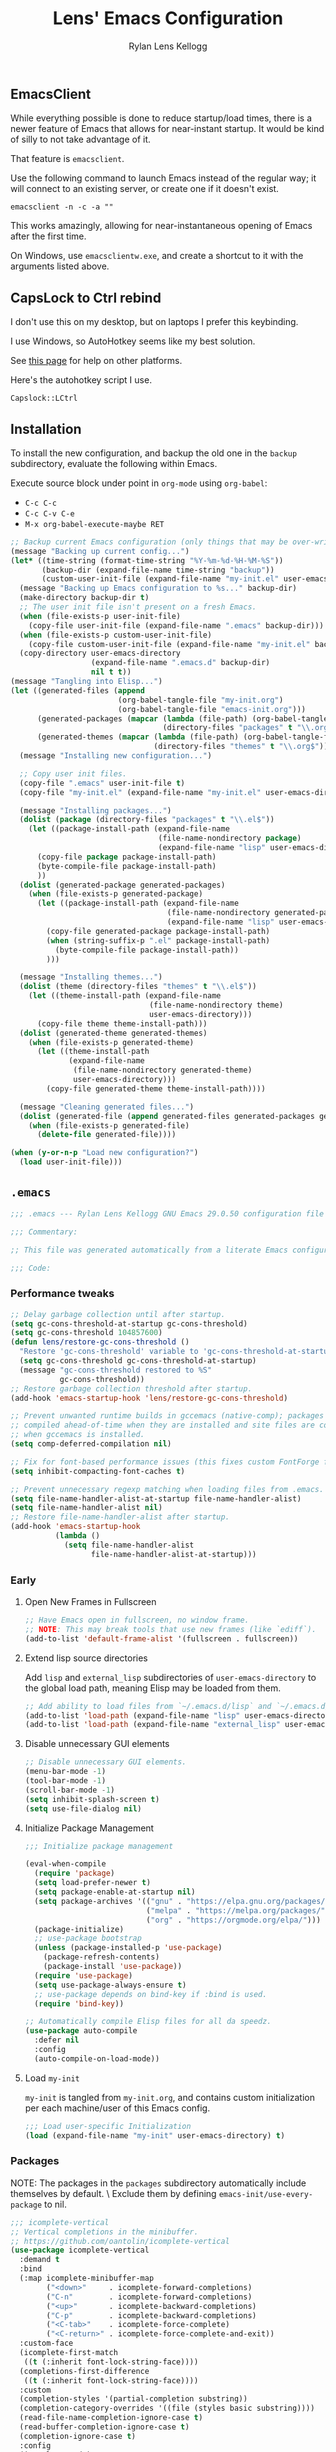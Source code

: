 #+title: Lens' Emacs Configuration
#+author: Rylan Lens Kellogg
#+description: A literate Emacs configuration file.
#+created: <2022-06-26 Sun>
#+startup: content

** EmacsClient

While everything possible is done to reduce startup/load times,
there is a newer feature of Emacs that allows for near-instant startup.
It would be kind of silly to not take advantage of it.

That feature is ~emacsclient~.

Use the following command to launch Emacs instead of the regular way;
it will connect to an existing server, or create one if it doesn't exist.

#+begin_src shell :results none
  emacsclient -n -c -a ""
#+end_src

This works amazingly, allowing for near-instantaneous opening of Emacs after the first time.

On Windows, use ~emacsclientw.exe~, and create a shortcut to it with the arguments listed above.


** CapsLock to Ctrl rebind

I don't use this on my desktop, but on laptops I prefer this keybinding.

I use Windows, so AutoHotkey seems like my best solution.

See [[https://www.devdungeon.com/content/rebind-caps-lock-key-escapecontrol#toc-3][this page]] for help on other platforms.

Here's the autohotkey script I use.
#+begin_src text :tangle no
  Capslock::LCtrl
#+end_src


** Installation

To install the new configuration, and backup the old one in
the ~backup~ subdirectory, evaluate the following within Emacs.

Execute source block under point in ~org-mode~ using ~org-babel~:
- ~C-c C-c~
- ~C-c C-v C-e~
- ~M-x org-babel-execute-maybe RET~

#+name: install
#+begin_src emacs-lisp :dir . :results none
  ;; Backup current Emacs configuration (only things that may be over-written).
  (message "Backing up current config...")
  (let* ((time-string (format-time-string "%Y-%m-%d-%H-%M-%S"))
         (backup-dir (expand-file-name time-string "backup"))
         (custom-user-init-file (expand-file-name "my-init.el" user-emacs-directory)))
    (message "Backing up Emacs configuration to %s..." backup-dir)
    (make-directory backup-dir t)
    ;; The user init file isn't present on a fresh Emacs.
    (when (file-exists-p user-init-file)
      (copy-file user-init-file (expand-file-name ".emacs" backup-dir)))
    (when (file-exists-p custom-user-init-file)
      (copy-file custom-user-init-file (expand-file-name "my-init.el" backup-dir) t))
    (copy-directory user-emacs-directory
                    (expand-file-name ".emacs.d" backup-dir)
                    nil t t))
  (message "Tangling into Elisp...")
  (let ((generated-files (append
                          (org-babel-tangle-file "my-init.org")
                          (org-babel-tangle-file "emacs-init.org")))
        (generated-packages (mapcar (lambda (file-path) (org-babel-tangle-file file-path))
                                    (directory-files "packages" t "\\.org$")))
        (generated-themes (mapcar (lambda (file-path) (org-babel-tangle-file file-path))
                                  (directory-files "themes" t "\\.org$"))))
    (message "Installing new configuration...")

    ;; Copy user init files.
    (copy-file ".emacs" user-init-file t)
    (copy-file "my-init.el" (expand-file-name "my-init.el" user-emacs-directory) t)

    (message "Installing packages...")
    (dolist (package (directory-files "packages" t "\\.el$"))
      (let ((package-install-path (expand-file-name
                                   (file-name-nondirectory package)
                                   (expand-file-name "lisp" user-emacs-directory))))
        (copy-file package package-install-path)
        (byte-compile-file package-install-path)
        ))
    (dolist (generated-package generated-packages)
      (when (file-exists-p generated-package)
        (let ((package-install-path (expand-file-name
                                     (file-name-nondirectory generated-package)
                                     (expand-file-name "lisp" user-emacs-directory))))
          (copy-file generated-package package-install-path)
          (when (string-suffix-p ".el" package-install-path)
            (byte-compile-file package-install-path))
          )))

    (message "Installing themes...")
    (dolist (theme (directory-files "themes" t "\\.el$"))
      (let ((theme-install-path (expand-file-name
                                 (file-name-nondirectory theme)
                                 user-emacs-directory)))
        (copy-file theme theme-install-path)))
    (dolist (generated-theme generated-themes)
      (when (file-exists-p generated-theme)
        (let ((theme-install-path
               (expand-file-name
                (file-name-nondirectory generated-theme)
                user-emacs-directory)))
          (copy-file generated-theme theme-install-path))))

    (message "Cleaning generated files...")
    (dolist (generated-file (append generated-files generated-packages generated-themes))
      (when (file-exists-p generated-file)
        (delete-file generated-file))))

  (when (y-or-n-p "Load new configuration?")
    (load user-init-file)))

#+end_src

** ~.emacs~

#+begin_src emacs-lisp :mkdirp yes :tangle .emacs
  ;;; .emacs --- Rylan Lens Kellogg GNU Emacs 29.0.50 configuration file -*- lexical-binding: t; -*-

  ;;; Commentary:

  ;; This file was generated automatically from a literate Emacs configuration.

  ;;; Code:
#+end_src

*** Performance tweaks

#+begin_src emacs-lisp :mkdirp yes :tangle .emacs
  ;; Delay garbage collection until after startup.
  (setq gc-cons-threshold-at-startup gc-cons-threshold)
  (setq gc-cons-threshold 104857600)
  (defun lens/restore-gc-cons-threshold ()
    "Restore 'gc-cons-threshold' variable to 'gc-cons-threshold-at-startup'."
    (setq gc-cons-threshold gc-cons-threshold-at-startup)
    (message "gc-cons-threshold restored to %S"
             gc-cons-threshold))
  ;; Restore garbage collection threshold after startup.
  (add-hook 'emacs-startup-hook 'lens/restore-gc-cons-threshold)

  ;; Prevent unwanted runtime builds in gccemacs (native-comp); packages are
  ;; compiled ahead-of-time when they are installed and site files are compiled
  ;; when gccemacs is installed.
  (setq comp-deferred-compilation nil)

  ;; Fix for font-based performance issues (this fixes custom FontForge fonts lagging heavily).
  (setq inhibit-compacting-font-caches t)

  ;; Prevent unnecessary regexp matching when loading files from .emacs.
  (setq file-name-handler-alist-at-startup file-name-handler-alist)
  (setq file-name-handler-alist nil)
  ;; Restore file-name-handler-alist after startup.
  (add-hook 'emacs-startup-hook
            (lambda ()
              (setq file-name-handler-alist
                    file-name-handler-alist-at-startup)))
#+end_src

*** Early

**** Open New Frames in Fullscreen

#+begin_src emacs-lisp :mkdirp yes :tangle .emacs
  ;; Have Emacs open in fullscreen, no window frame.
  ;; NOTE: This may break tools that use new frames (like `ediff`).
  (add-to-list 'default-frame-alist '(fullscreen . fullscreen))
#+end_src

**** Extend lisp source directories

Add ~lisp~ and ~external_lisp~ subdirectories of ~user-emacs-directory~
to the global load path, meaning Elisp may be loaded from them.

#+begin_src emacs-lisp :mkdirp yes :tangle .emacs
  ;; Add ability to load files from `~/.emacs.d/lisp` and `~/.emacs.d/external_lisp`.
  (add-to-list 'load-path (expand-file-name "lisp" user-emacs-directory))
  (add-to-list 'load-path (expand-file-name "external_lisp" user-emacs-directory))
#+end_src

**** Disable unnecessary GUI elements

#+begin_src emacs-lisp :mkdirp yes :tangle .emacs
  ;; Disable unnecessary GUI elements.
  (menu-bar-mode -1)
  (tool-bar-mode -1)
  (scroll-bar-mode -1)
  (setq inhibit-splash-screen t)
  (setq use-file-dialog nil)
#+end_src

**** Initialize Package Management

#+begin_src emacs-lisp :mkdirp yes :tangle .emacs
  ;;; Initialize package management

  (eval-when-compile
    (require 'package)
    (setq load-prefer-newer t)
    (setq package-enable-at-startup nil)
    (setq package-archives '(("gnu" . "https://elpa.gnu.org/packages/")
                             ("melpa" . "https://melpa.org/packages/")
                             ("org" . "https://orgmode.org/elpa/")))
    (package-initialize)
    ;; use-package bootstrap
    (unless (package-installed-p 'use-package)
      (package-refresh-contents)
      (package-install 'use-package))
    (require 'use-package)
    (setq use-package-always-ensure t)
    ;; use-package depends on bind-key if :bind is used.
    (require 'bind-key))

  ;; Automatically compile Elisp files for all da speedz.
  (use-package auto-compile
    :defer nil
    :config
    (auto-compile-on-load-mode))
#+end_src

**** Load ~my-init~

~my-init~ is tangled from ~my-init.org~, and contains custom
initialization per each machine/user of this Emacs config.

#+begin_src emacs-lisp :mkdirp yes :tangle .emacs
  ;;; Load user-specific Initialization
  (load (expand-file-name "my-init" user-emacs-directory) t)
#+end_src

*** Packages

NOTE: The packages in the ~packages~ subdirectory automatically
include themselves by default. \
Exclude them by defining ~emacs-init/use-every-package~ to nil.

#+begin_src emacs-lisp :mkdirp yes :tangle .emacs
  ;;; icomplete-vertical
  ;; Vertical completions in the minibuffer.
  ;; https://github.com/oantolin/icomplete-vertical
  (use-package icomplete-vertical
    :demand t
    :bind
    (:map icomplete-minibuffer-map
          ("<down>"     . icomplete-forward-completions)
          ("C-n"        . icomplete-forward-completions)
          ("<up>"       . icomplete-backward-completions)
          ("C-p"        . icomplete-backward-completions)
          ("<C-tab>"    . icomplete-force-complete)
          ("<C-return>" . icomplete-force-complete-and-exit))
    :custom-face
    (icomplete-first-match
     ((t (:inherit font-lock-string-face))))
    (completions-first-difference
     ((t (:inherit font-lock-string-face))))
    :custom
    (completion-styles '(partial-completion substring))
    (completion-category-overrides '((file (styles basic substring))))
    (read-file-name-completion-ignore-case t)
    (read-buffer-completion-ignore-case t)
    (completion-ignore-case t)
    :config
    (icomplete-mode)
    (icomplete-vertical-mode))

  ;;; multiple-cursors
  ;; Create multiple cursors within a single buffer.
  ;; https://github.com/magnars/multiple-cursors.el
  (use-package multiple-cursors
    :bind
    (("C->"           . mc/mark-next-like-this)
     ("C-<"           . mc/mark-previous-like-this)
     ("C-?"           . mc/mark-all-like-this)
     ("<C-M-mouse-1>" . mc/add-cursor-on-click)))

  ;;; eglot
  ;; Language server protocol interface.
  ;; Simple and fairly non-intrusive.
  ;; https://github.com/joaotavora/eglot
  (use-package eglot
    :hook
    ((c-mode
      c++-mode
      cmake-mode)
     . eglot-ensure)
    :custom
    (eglot-send-changes-idle-time 0))

  ;;; magit
  ;; Magic git integration.
  ;; https://magit.vc/
  (use-package magit
    :defer t)

  ;;; smartparens
  ;; I use this over the built-in `electric-pair-mode` due to it
  ;; automatically handling escaped characters within pairs very well.
  ;; https://github.com/Fuco1/smartparens
  (use-package smartparens
    :config
    (smartparens-global-mode t))

  ;;; which-key
  ;; When a key chord is pressed but not yet completed, a list of completions is shown.
  ;; https://github.com/justbur/emacs-which-key
  (use-package which-key
    :config
    (which-key-mode t))

  ;;; yasnippet
  ;; Insert templated snippets of text at point.
  (use-package yasnippet-snippets
    :defer t)
  (use-package yasnippet
    :defer t
    :bind
    (("C-'" . yas-insert-snippet))
    :config
    (yas-global-mode 1))

  ;;; move-text
  ;; Move a line or region of text up or down through a file.
  ;; I only ever use it to move single lines, but it is very helpful.
  ;; NOTE: org-mode shadows these keybindings, so maybe choose
  ;; something else? Or just bind other keys in org-mode.
  ;; https://github.com/emacsfodder/move-text
  (use-package move-text
    :bind
    (("M-p" . 'move-text-up)
     ("M-n" . 'move-text-down))
    )

  ;; TODO and FIXME highlighting.
  ;; https://github.com/lewang/fic-mode
  (use-package fic-mode
    :hook
    ((prog-mode) . fic-mode)
    :custom-face
    (fic-face
     ((t (:background
          nil
          :foreground
          nil
          :underline
          (:color "red" :style wave)
          )))))

  ;;; uptimes
  ;; Record Emacs session uptimes.
  (use-package uptimes)

  ;;; esup
  ;; Emacs startup should be fast! But why is it slow? Hard to know.
  ;; That's where esup comes in handy: The Emacs StartUp Profiler.
  ;; Thanks to https://github.com/jschaf/esup/issues/54#issuecomment-651247749
  ;; https://github.com/jschaf/esup
  (use-package esup
    :commands esup
    :config
    (setq esup-depth 0))
#+end_src

**** Language Support

***** Assembly

#+begin_src emacs-lisp :mkdirp yes :tangle .emacs
  ;;; GNU Assembly (GAS)
  ;; asm-mode is a built-in, but it has a terrible,
  ;; terrible comment command that must be rebound.
  (use-package asm-mode
    :pin manual
    :ensure nil
    :bind
    (:map asm-mode-map
          (";" . nil)
          (":" . self-insert-command))
    :mode
    ("\\.s\\|.S\\'" . asm-mode))
  ;; The above regexp matches .emacs, we have to explicitly handle it.
  ;; Add .emacs to auto-mode-alist.
  (add-to-list 'auto-mode-alist '("\\.emacs\\'" . emacs-lisp-mode))

  ;;; Netwide Assembly (NASM)
  ;; https://nasm.us/
  (use-package nasm-mode
    :bind
    (:map nasm-mode-map
          (";" . self-insert-command))
    :mode
    ("\\.nasm\\|.asm\\'" . nasm-mode))
#+end_src

***** Markdown

#+begin_src emacs-lisp :mkdirp yes :tangle .emacs
  ;;; Markdown
  ;; Major mode for editing Markdown.
  ;; https://github.com/jrblevin/markdown-mode
  (use-package markdown-mode
    :mode
    ("\\.md\\'" . gfm-mode)
    :hook
    ((markdown-mode) .
     (lambda ()
       outline-minor-mode
       ))
    :custom-face
    (markdown-code-face ((t (:inherit default)))))

#+end_src

***** Meson

#+begin_src emacs-lisp :mkdirp yes :tangle .emacs
  ;;; Meson build files
  ;; https://mesonbuild.com/
  ;; https://github.com/mesonbuild/meson
  (use-package meson-mode
    :mode
    ("\\meson.build\\|.meson\\'" . meson-mode))
#+end_src

***** Rust

#+begin_src emacs-lisp :mkdirp yes :tangle .emacs
  ;;; Rust
  ;; https://www.rust-lang.org/
  (use-package rust-mode
    :mode
    ("\\.rs\\'" . rust-mode))

#+end_src

***** Zig

#+begin_src emacs-lisp :mkdirp yes :tangle .emacs
  ;;; Zig
  ;; https://ziglang.org/
  (use-package zig-mode
    :mode
    ("\\.zig\\'" . zig-mode))
#+end_src

**** A e s t h e t i c

***** Fixed-pitch Fix

I hate how fixed-pitch fonts look in Emacs, and it isn't needed when
using a monospace font, anyway.

#+begin_src emacs-lisp :mkdirp yes :tangle .emacs
  ;;; Fixed-pitch face fix
  (set-face-attribute
   'fixed-pitch nil
   :family 'unspecified
   :foundry 'unspecified
   :foreground 'unspecified
   :background 'unspecified)
  (set-face-attribute
   'fixed-pitch-serif nil
   :family 'unspecified
   :foundry 'unspecified
   :foreground 'unspecified
   :background 'unspecified)
#+end_src

***** Smooth Scrolling

Smoother scrolling in newer versions of Emacs.

#+begin_src emacs-lisp :mkdirp yes :tangle .emacs
  ;; Smoother scrolling on newer Emacs
  ;; TODO: Test out `good-scroll.el`
  (when (>= emacs-major-version 29)
    (pixel-scroll-mode t)
    (pixel-scroll-precision-mode t)
    (push 2 mouse-wheel-scroll-amount)
    (setq mouse-wheel-progressive-speed nil)
    (setq pixel-resolution-fine-flag t)
    (setq pixel-dead-time 0.16)
    (keymap-global-set "C-v" 'pixel-scroll-interpolate-down)
    (keymap-global-set "M-v" 'pixel-scroll-interpolate-up))
#+end_src

***** C++ Integer Qualifier Highlighting

#+begin_src emacs-lisp :mkdirp yes :tangle .emacs
  ;;; modern-cpp-font-lock
  ;; Better syntax highlighting for C++ source code.
  ;; TODO: Leverage infix face for constants like `nullptr`.
  ;; https://github.com/ludwigpacifici/modern-cpp-font-lock
  (defface modern-c++-integer-base-face
    `((t (:foreground "#47afff")))
    "The face that will highlight things like `0x`, `0b`, `ull`, etc.")
  (use-package modern-cpp-font-lock
    :hook
    ((c++-mode) . #'modern-c++-font-lock-mode)
    :custom
    (modern-c++-literal-binary-prefix-face 'modern-c++-integer-base-face)
    (modern-c++-literal-octal-prefix-face 'modern-c++-integer-base-face)
    (modern-c++-literal-dec-prefix-face 'modern-c++-integer-base-face)
    (modern-c++-literal-hex-prefix-face 'modern-c++-integer-base-face)
    ;;(modern-c++-literal-binary-infix-face 'modern-c++-integer-base-face)
    ;;(modern-c++-literal-octal-infix-face 'modern-c++-integer-base-face)
    ;;(modern-c++-literal-dec-infix-face 'modern-c++-integer-base-face)
    ;;(modern-c++-literal-hex-infix-face 'modern-c++-integer-base-face)
    (modern-c++-literal-binary-suffix-face 'modern-c++-integer-base-face)
    (modern-c++-literal-octal-suffix-face 'modern-c++-integer-base-face)
    (modern-c++-literal-dec-suffix-face 'modern-c++-integer-base-face)
    (modern-c++-literal-hex-suffix-face 'modern-c++-integer-base-face)
    :config
    (setq modern-c++-font-lock-literal-integer nil))
#+end_src

***** CMake Syntax Highlighting

#+begin_src emacs-lisp :mkdirp yes :tangle .emacs
  ;;; cmake-font-lock
  ;; Better syntax highlighting for CMake scripts.
  ;; https://github.com/Lindydancer/cmake-font-lock
  (use-package cmake-font-lock
    :defer t)
#+end_src

***** EShell Syntax Highlighting

If a command is valid, it's green. If not, it's red. It's unbelievable
how useful and valuable this simple feature is.

#+begin_src emacs-lisp :mkdirp yes :tangle .emacs
  ;;; eshell-syntax-highlighting
  ;; Syntax highlight commands on the EShell command line.
  ;; https://github.com/akreisher/eshell-syntax-highlighting
  (use-package eshell-syntax-highlighting
    :hook
    ((eshell-mode) . eshell-syntax-highlighting-mode)
    :custom-face
    (eshell-prompt ((t (:foreground "#7c8085")))))
#+end_src

***** Centered Text Body

#+begin_src emacs-lisp :mkdirp yes :tangle .emacs
  ;;; olivetti
  ;; Move the body of text of a window to the center; good for writing vs code.
  ;; https://github.com/rnkn/olivetti
  (use-package olivetti
    :commands olivetti-mode
    :custom
    (olivetti-body-width 88))
#+end_src

**** Meaningless Fun

2048, but implemented entirely in Emacs!

#+begin_src emacs-lisp :mkdirp yes :tangle .emacs
  ;; 2048 -- like that phone game
  (use-package 2048-game
    :defer t
    :commands (2048-game))
#+end_src

Emacs has a +yule-log+ mode-line burning, and it smells like napalm!

#+begin_src emacs-lisp :mkdirp yes :tangle .emacs
  ;; A cozy fireplace for Emacs
  ;; https://github.com/johanvts/emacs-fireplace/
  (use-package fireplace
    :defer t
    :commands (fireplace))
#+end_src

***** Zone Out

Zone out after three minutes!
This uses the built-in ~zone~ package.

#+begin_src emacs-lisp :mkdirp yes :tangle .emacs
  (use-package zone-rainbow
    :defer t
    :commands (zone-pgm-rainbow))
  (use-package zone-sl
    :defer t
    :commands (zone-pgm-sl))
  (use-package zone
    :pin manual
    :config
    (defun zone-choose (pgm)
      "Choose a zone program to run from zone-programs list."
      (interactive
       (list
        (completing-read
         "Program: "
         (mapcar 'symbol-name zone-programs))))
      (let ((zone-programs (list (intern pgm))))
        (zone)))
    ;; Use a subset of the default programs.
    (setq zone-programs
          [zone-pgm-drip
           zone-pgm-explode
           zone-pgm-paragraph-spaz
           zone-pgm-putz-with-case
           zone-pgm-2nd-putz-with-case
           zone-pgm-rainbow
           zone-pgm-stress-destress
           zone-pgm-sl])
    ;; After three minutes of being idle, zone out.
    (zone-when-idle 180))
#+end_src


*** Late

#+begin_src emacs-lisp :mkdirp yes :tangle .emacs
  ;; Show trailing whitespace highlighted in red.
  (setq show-trailing-whitespace t)

  ;; Auto-revert to disk on file change globally.
  (global-auto-revert-mode t)

  ;; Display line numbers in left fringe.
  (setq display-line-numbers-width-start t)
  (global-display-line-numbers-mode t)

  ;; Soft word wrap
  (setq-default word-wrap t)

  ;; Don't insert a tab when indenting.
  (setq-default indent-tabs-mode nil)

  ;; A tab is equal to four spaces.
  (setq-default tab-width 4)

  ;; No alarm bells!
  (setq ring-bell-function 'ignore)

  ;; Larger history for shell commands.
  (setq comint-input-ring-size 1024)
  (setq eshell-history-size 1024)

  ;; Disable undo in shell mode.
  (add-hook 'shell-mode-hook 'buffer-disable-undo)

  ;; Disable built-in parentheses highlighting.
  (setq show-paren-mode nil)

  ;; Disable blinking cursor.
  (blink-cursor-mode 0)

  ;; Disable built-in version control (Magit is enough)
  (setq vc-handled-backends nil)
#+end_src

**** Report Startup Time

#+begin_src emacs-lisp :mkdirp yes :tangle .emacs
  ;; Show startup time.
  (add-hook 'emacs-startup-hook
            (lambda ()
              (message "Emacs loaded in %s with %d garbage collections."
                       (format "%.2fs" (float-time (time-subtract after-init-time before-init-time)))
                       gcs-done)))
#+end_src

**** Compilation

#+begin_src emacs-lisp :mkdirp yes :tangle .emacs
  ;; Display compilation buffer in a thin side window on the very right.
  (add-to-list
   'display-buffer-alist
   `("\\*compilation\\*"
     (display-buffer-in-side-window)
     (window-width . 42)
     (side . right)
     (slot . 1)
     (window-parameters
      (mode-line-format . ("" " %b")))))

  ;; Scroll `*compilation*` buffer automatically.
  (setq compilation-scroll-output t)
#+end_src

**** Customize Emacs file backups

#+begin_src emacs-lisp :mkdirp yes :tangle .emacs

  ;; Save all backups in `~/.emacs.d/backup/` directory.
  (setq backup-directory-alist '(("." . "~/.emacs.d/backup"))
        backup-by-copying t
        version-control t
        delete-old-versions t
        kept-new-versions 15
        kept-old-versions 10)
#+end_src

**** Set default file encoding (UTF-8)

#+begin_src emacs-lisp :mkdirp yes :tangle .emacs
  ;; Default file encoding of UTF-8.
  (set-language-environment "UTF-8")
  (prefer-coding-system       'utf-8)
  (set-default-coding-systems 'utf-8)
  (set-terminal-coding-system 'utf-8)
  (set-keyboard-coding-system 'utf-8)
  (setq default-buffer-file-coding-system 'utf-8)
#+end_src


** Local Variables

# Local Variables:               ***
# emacs-init/use-every-package:t ***
# End:                           ***
